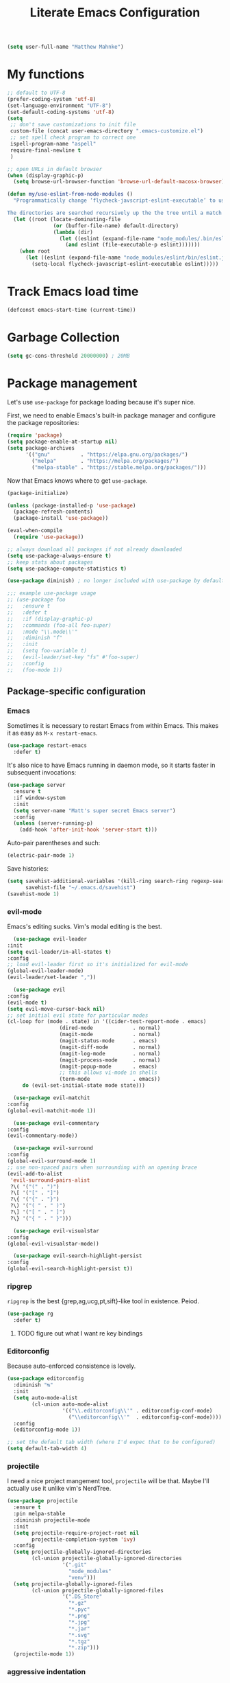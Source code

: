 #+TITLE: Literate Emacs Configuration
#+OPTIONS: toc:3

#+BEGIN_SRC emacs-lisp
  (setq user-full-name "Matthew Mahnke")
#+END_SRC

* My functions

#+BEGIN_SRC emacs-lisp
  ;; default to UTF-8
  (prefer-coding-system 'utf-8)
  (set-language-environment "UTF-8")
  (set-default-coding-systems 'utf-8)
  (setq
   ;; don't save customizations to init file
   custom-file (concat user-emacs-directory ".emacs-customize.el")
   ;; set spell check program to correct one
   ispell-program-name "aspell"
   require-final-newline t
   )

  ;; open URLs in default browser
  (when (display-graphic-p)
    (setq browse-url-browser-function 'browse-url-default-macosx-browser))
#+END_SRC

#+BEGIN_SRC emacs-lisp
  (defun my/use-eslint-from-node-modules ()
    "Programmatically change ‘flycheck-javscript-eslint-executable’ to use the local node_modules version before the globally installed version.

  The directories are searched recursively up the the tree until a match is found."
    (let ((root (locate-dominating-file
                 (or (buffer-file-name) default-directory)
                 (lambda (dir)
                   (let ((eslint (expand-file-name "node_modules/.bin/eslint" dir)))
                     (and eslint (file-executable-p eslint)))))))
      (when root
        (let ((eslint (expand-file-name "node_modules/eslint/bin/eslint.js" root)))
          (setq-local flycheck-javascript-eslint-executable eslint)))))
#+END_SRC

* Track Emacs load time

#+BEGIN_SRC emacs-lisp
  (defconst emacs-start-time (current-time))
#+END_SRC

* Garbage Collection

#+BEGIN_SRC emacs-lisp
  (setq gc-cons-threshold 20000000) ; 20MB
#+END_SRC

* Package management

Let's use =use-package= for package loading because it's super nice.

First, we need to enable Emacs's built-in package manager and configure the package repositories:
#+BEGIN_SRC emacs-lisp
  (require 'package)
  (setq package-enable-at-startup nil)
  (setq package-archives
        '(("gnu"          . "https://elpa.gnu.org/packages/")
          ("melpa"        . "https://melpa.org/packages/")
          ("melpa-stable" . "https://stable.melpa.org/packages/")))
#+END_SRC

Now that Emacs knows where to get =use-package=.

#+BEGIN_SRC emacs-lisp
  (package-initialize)

  (unless (package-installed-p 'use-package)
    (package-refresh-contents)
    (package-install 'use-package))

  (eval-when-compile
    (require 'use-package))

  ;; always download all packages if not already downloaded
  (setq use-package-always-ensure t)
  ;; keep stats about packages
  (setq use-package-compute-statistics t)

  (use-package diminish) ; no longer included with use-package by default

  ;;; example use-package usage
  ;; (use-package foo
  ;;   :ensure t
  ;;   :defer t
  ;;   :if (display-graphic-p)
  ;;   :commands (foo-all foo-super)
  ;;   :mode "\\.mode\\'"
  ;;   :diminish "f"
  ;;   :init
  ;;   (setq foo-variable t)
  ;;   (evil-leader/set-key "fs" #'foo-super)
  ;;   :config
  ;;   (foo-mode 1))
#+END_SRC

** Package-specific configuration
*** Emacs

Sometimes it is necessary to restart Emacs from within Emacs.
This makes it as easy as =M-x restart-emacs=.

#+BEGIN_SRC emacs-lisp
(use-package restart-emacs
  :defer t)
#+END_SRC

It's also nice to have Emacs running in daemon mode, so it starts faster in subsequent invocations:
#+BEGIN_SRC emacs-lisp
  (use-package server
    :ensure t
    :if window-system
    :init
    (setq server-name "Matt's super secret Emacs server")
    :config
    (unless (server-running-p)
      (add-hook 'after-init-hook 'server-start t)))
#+END_SRC

Auto-pair parentheses and such:
#+BEGIN_SRC emacs-lisp
  (electric-pair-mode 1)
#+END_SRC

Save histories:
#+BEGIN_SRC emacs-lisp
  (setq savehist-additional-variables '(kill-ring search-ring regexp-search-ring)
        savehist-file "~/.emacs.d/savehist")
  (savehist-mode 1)
#+END_SRC

*** evil-mode
    Emacs's editing sucks. Vim's modal editing is the best.
    #+BEGIN_SRC emacs-lisp
      (use-package evil-leader
	:init
	(setq evil-leader/in-all-states t)
	:config
	;; load evil-leader first so it's initialized for evil-mode
	(global-evil-leader-mode)
	(evil-leader/set-leader ","))

      (use-package evil
	:config
	(evil-mode t)
	(setq evil-move-cursor-back nil)
	;; set initial evil state for particular modes
	(cl-loop for (mode . state) in '((cider-test-report-mode . emacs)
					 (dired-mode             . normal)
					 (magit-mode             . normal)
					 (magit-status-mode      . emacs)
					 (magit-diff-mode        . normal)
					 (magit-log-mode         . normal)
					 (magit-process-mode     . normal)
					 (magit-popup-mode       . emacs)
					 ;; this allows vi-mode in shells
					 (term-mode              . emacs))
		 do (evil-set-initial-state mode state)))

      (use-package evil-matchit
	:config
	(global-evil-matchit-mode 1))

      (use-package evil-commentary
	:config
	(evil-commentary-mode))

      (use-package evil-surround
	:config
	(global-evil-surround-mode 1)
	;; use non-spaced pairs when surrounding with an opening brace
	(evil-add-to-alist
	 'evil-surround-pairs-alist
	 ?\( '("(" . ")")
	 ?\[ '("[" . "]")
	 ?\{ '("{" . "}")
	 ?\) '("( " . " )")
	 ?\] '("[ " . " ]")
	 ?\} '("{ " . " }")))

      (use-package evil-visualstar
	:config
	(global-evil-visualstar-mode))

      (use-package evil-search-highlight-persist
	:config
	(global-evil-search-highlight-persist t))
    #+END_SRC

*** ripgrep

=ripgrep= is the best {grep,ag,ucg,pt,sift}-like tool in existence. Peiod.

#+BEGIN_SRC emacs-lisp
  (use-package rg
    :defer t)
#+END_SRC

**** TODO figure out what I want re key bindings
*** Editorconfig

Because auto-enforced consistence is lovely.

#+BEGIN_SRC emacs-lisp
  (use-package editorconfig
    :diminish "↹"
    :init
    (setq auto-mode-alist
          (cl-union auto-mode-alist
                    '(("\\.editorconfig\\'" . editorconfig-conf-mode)
                      ("\\editorconfig\\'"  . editorconfig-conf-mode))))
    :config
    (editorconfig-mode 1))

  ;; set the default tab width (where I'd expec that to be configured)
  (setq default-tab-width 4)
#+END_SRC
*** projectile
I need a nice project mangement tool, =projectile= will be that.
Maybe I'll actually use it unlike vim's NerdTree.
#+BEGIN_SRC emacs-lisp
  (use-package projectile
    :ensure t
    :pin melpa-stable
    :diminish projectile-mode
    :init
    (setq projectile-require-project-root nil
          projectile-completion-system 'ivy)
    :config
    (setq projectile-globally-ignored-directories
          (cl-union projectile-globally-ignored-directories
                    '(".git"
                      "node_modules"
                      "venv")))
    (setq projectile-globally-ignored-files
          (cl-union projectile-globally-ignored-files
                    '(".DS_Store"
                      "*.gz"
                      "*.pyc"
                      "*.png"
                      "*.jpg"
                      "*.jar"
                      "*.svg"
                      "*.tgz"
                      "*.zip")))
    (projectile-mode 1))
#+END_SRC

*** aggressive indentation

Aggressively indent lines because it is (generally) more intuitive.

#+BEGIN_SRC emacs-lisp
  (use-package aggressive-indent
    :diminish "⇉"
    :config
    (global-aggressive-indent-mode t)
    (add-to-list 'aggressive-indent-excluded-modes 'html-mode))
#+END_SRC

*** Ivy
Ivy is "an interactive interface for completion in Emacs."
#+BEGIN_SRC emacs-lisp
  (use-package ivy
    :pin melpa-stable
    :config
    (setq ivy-use-virtual-buffers t
          ivy-count-format "(%d/%d) ")
    (ivy-mode 1))
#+END_SRC
** Auto-completion

=company-mode= seems to be the defacto tool, so I'll start with that.

#+BEGIN_SRC emacs-lisp
  (use-package company
    :diminish "⇥"
    :config
    (setq company-idle-delay 0
	  company-minimum-prefix-length 2)
    (global-company-mode)
    (company-tng-configure-default))
#+END_SRC

Lets also get a help pop-up when dawdling on an auto-complete suggestion:
#+BEGIN_SRC emacs-lisp
  (use-package company-quickhelp
    :init
    (company-quickhelp-mode 1))
#+END_SRC

** Emoji

C'mon, who doesn't like emoji!

#+BEGIN_SRC emacs-lisp
  (use-package emojify
    :defer t
    :init
    (add-hook 'after-init-hook #'global-emojify-mode)
    :config
    (setq emojify-inhibit-major-modes
          (cl-union emojify-inhibit-major-modes
                    '(cider-mode
                      cider-repl-mode
                      cider-test-report-mode
                      sql-mode
                      term-mode
                      web-mode
                      yaml-mode))
          emojify-prog-contexts "comments"))
#+END_SRC

** Environment merge

There's an issue with Emacs on macOS where a command works in your shell, but not in Emacs. This ensures the enviroment variable inside Emacs are the same as your shell.

#+BEGIN_SRC emacs-lisp
  (use-package exec-path-from-shell
    :if (memq window-system '(mac ns x))
    :ensure t
    :config
    (exec-path-from-shell-initialize))
#+END_SRC

** Key binding discovery

Sometimes remembering all the key bindings is really hard...
#+BEGIN_SRC emacs-lisp
  (use-package which-key
    :diminish which-key-mode
    :config
    (which-key-mode))
#+END_SRC

** Language Server
   The Language Server Protocol is devleoped by Microsoft to provide more conventional IDE-like features to editors without needing to write a custom, complex backend.
   Instead, one only needs to write a client for the desired language's language server.

#+BEGIN_SRC emacs-lisp
  (use-package lsp-mode
    :ensure t
    :pin melpa-stable
    :init
    ;; make sure we have lsp-imenu everywhere we have LSP
    (require 'lsp-imenu)
    (add-hook 'prog-major-mode #'lsp-prog-major-mode-enable))

  (use-package lsp-ui
    :ensure t
    :init
    (setq lsp-ui-sideline-ignore-duplicate t)
    (add-hook 'lsp-mode-hook #'lsp-ui-mode))
#+END_SRC

You can also use =company-mode= with LSP:
#+BEGIN_SRC emacs-lisp
  (use-package company-lsp
    :init
    (push 'company-lsp company-backends))
#+END_SRC

** Language support
   TODO, because there's too many...

*** Docker

#+BEGIN_SRC emacs-lisp
  (use-package dockerfile-mode
    :mode "Dockerfile\\'")
#+END_SRC

*** JavaScript
    The LSP client for JavaScript/TypeScript needs to be intlled via npm before you can use it: =npm install -g javascript-typescript-langserver=.
    #+BEGIN_SRC emacs-lisp
      (use-package js2-mode
        :mode ("\\.js\\'"
               "\\.mjs\\'")
        :init
        (setq-default js2-ignored-warnings '("msg.extra.trailing.comma"
                                             "msg.missing.semi"
                                             "msg.no.side.effects")))

      (use-package lsp-javascript-typescript
        :ensure t
        :config
        (add-hook 'js2-mode-hook #'lsp-javascript-typescript-enable)
        (add-hook 'typescript-mode-hook #'lsp-javascript-typescript-enable))

      (use-package indium
        :defer t
        :init
        (add-hook 'js2-mode-hook (lambda ()
                                   (require 'indium)
                                   (indium-interaction-mode)))
        :config
        (evil-leader/set-key-for-mode 'indium-repl-mode
          "cr"  #'indium-repl-clear-output     ; (c)lear (r)epl
          ))
    #+END_SRC

*** JSON

#+BEGIN_SRC emacs-lisp
  (use-package json-mode
    :defer t)
#+END_SRC

*** Lisps

#+BEGIN_SRC emacs-lisp
  (use-package emacs-lisp
    :ensure nil
    :defer t)
#+END_SRC

*** Markdown

#+BEGIN_SRC emacs-lisp
  (use-package markdown-mode
    :commands (markdown-mode gfm-mode)
    :mode ("\\.md\\'"
           "\\.mkd\\'"
           "\\.markdown\\'")
    :init
    (setq mardown-command "multimarkdown"))
#+END_SRC

To enable editing of code blocks in indirect buffers using =C-c '=:
#+BEGIN_SRC emacs-lisp
  (use-package edit-indirect)
#+END_SRC

*** Org

#+BEGIN_SRC emacs-lisp
  (use-package org-mode
    :ensure nil
    :defer t
    :init
    (setq org-insert-mode-line-in-empty-file t ; for .txt file compatibility
          org-ellipsis "..."
          org-startup-truncated nil ; wrap lines, don't truncate
          org-src-fontify-natively t
          org-src-tab-acts-natively t
          org-src-window-setup 'current-window
          org-M-RET-may-split-line '((default . nil)) ; prevent M-RET from splitting lines
          )
    ;; exporting
    (setq org-export-with-smart-quotes t
          org-html-postamble nil)
    (add-hook 'org-mode-hook
              (lambda ()
                (require 'ox-md)
                (require 'ox-beamer)))

    ;;; gtd settings
    ;; (setq org-todo-keywords
    ;;       '((sequence "TODO" "IN-PROGRESS" "WAITING" "|" "DONE" "CANCELLED")))
    ;; (setq org-agenda-files '("~/Dropbox/org/"))
    ;; (setq org-agenda-text-search-extra-files '(agenda-archives))
    ;; (setq org-blank-before-new-entry (quote ((heading) (plain-list-item))))
    ;; (setq org-enforce-todo-dependencies t)
    ;; (setq org-log-done (quote time))
    ;; (setq org-log-redeadline (quote time))
    ;; (setq org-log-reschedule (quote time))

    ;;; keybinds pre load
    (evil-leader/set-key-for-mode 'org-mode
      "es" 'org-edit-special
      "ri" 'ielm)
    (evil-leader/set-key-for-mode 'emacs-lisp-mode
      "cc" 'org-edit-src-exit
      "cC" 'org-edit-src-abort))

  (use-package org-bullets
    :defer t
    :init
    (add-hook 'org-mode-hook
              (lambda ()
                (org-bullets-mode t))))
#+END_SRC
*** Rust

#+BEGIN_SRC emacs-lisp
  (use-package rust-mode
    :mode "\\.rs\\'"
    :init
    (setq rust-format-on-save t))

  (use-package lsp-rust
    :ensure t
    :init
    (setq lsp-rust-rls-command '("rustup" "run" "nightly" "rls"))
    (add-hook 'rust-mode-hook #'lsp-rust-enable))
#+END_SRC

*** Stylesheets

#+BEGIN_SRC emacs-lisp
  (use-package css-mode
    :ensure nil
    :mode "\\.css\\'")

  (use-package scss-mode
    :mode ("\\.scss\\'"
           "\\.sass\\'"))

  ;; color hex color codes and such
  ;;(use-package rainbow-mode
  ;;  :defer t
  ;;  :diminish rainbow-mode
  ;;  :init
  ;;  (add-hook 'css-mode-hook 'rainbow-mode)
  ;;  (add-hook 'scss-mode-hook 'rainbow-mode))
#+END_SRC

*** Terraform
#+BEGIN_SRC emacs-lisp
  (use-package terraform-mode)
#+END_SRC
*** TOML

Gotta have TOML support for Rust! (and other things)
#+BEGIN_SRC emacs-lisp
  (use-package toml-mode
    :defer t)
#+END_SRC

*** Web

I hear good things =web-mode=; let's play.

#+BEGIN_SRC emacs-lisp
  (use-package web-mode
    :mode ("\\.html\\'"
           "\\.html\\.erb\\'"
           "\\.php\\'"
           "\\.jinja\\'"
           "\\.j2\\'")
    :init
    ;; fix paren matching web-mode conflict for jinja-like templates
    (add-hook
     'web-mode-hook
     (lambda ()
       (setq-local electric-pair-inhibit-predicate
                   (lambda (c)
                     (if (char-equal c ?{) t (electric-pair-default-inhibit c))))))
    :config
    (setq web-mode-code-indent-offset 2
          web-mode-css-indent-offset 2
          web-mode-markup-indent-offset 2)
    (evil-leader/set-key-for-mode 'web-mode
      "fh" #'web-beautify-html))
#+END_SRC

*** YAML

#+BEGIN_SRC emacs-lisp
  (use-package yaml-mode
    :mode ("\\.yml\\'"
           "\\.yaml\\'"))
#+END_SRC

** Spell check
Let's turn on Flyspell when in a text major mode and for comments & strings when in programming mode:
#+BEGIN_SRC emacs-lisp
  (add-hook 'text-mode 'flyspell-mode)
  (add-hook 'prog-mode-hook 'flyspell-prog-mode)
#+END_SRC
** Syntax checking / Linting

Syntax checking / linting is super important for any text editor, so let's get one.

#+BEGIN_SRC emacs-lisp
  (use-package flycheck
    :defer t
    :diminish "✓"
    ;:init
    :config
    (add-hook 'after-init-hook 'global-flycheck-mode)
    ;; disable documentation related emacs lisp checker
    (setq-default flycheck-disabled-checkers '(emacs-lisp-checkdoc clojure-cider-typed))
    ;; disable JSHint because ESLint is better
    (setq-default flycheck-disabled-checkers '(javascript-jshint))
    ;; use the ESLint that's installed in node_modules before the global one
    (add-hook 'flycheck-mode-hook #'my/use-eslint-from-node-modules))
#+END_SRC

** Terminal settings

#+BEGIN_SRC emacs-lisp
  (use-package multi-term
    :defer t
    :init
    (setq multi-term-dedicated-window0height 30
          multi-term-program "/usr/local/bin/zsh")
    (add-hook 'term-mode-hook
              (lambda ()
                (setq term-buffer-maximum-size 10000
                      yas-dont-activate t)
                (setq-local scroll-margin 0
                            scroll-conservatively 0
                            scroll-step 1
                            evil-emacs-state-cursor 'bar
                            global-hl-line-mode nil))))
#+END_SRC

** UI niceties
Break lines at word boundries instead of in the middle of words:
#+BEGIN_SRC emacs-lisp
  (global-visual-line-mode 1)
#+END_SRC

Disable the annoying bell:
#+BEGIN_SRC emacs-lisp
  (setq ring-bell-function 'ignore)
#+END_SRC

What's the most important part about a user interface? The font!
#+BEGIN_SRC emacs-lisp
  (if (eq system-type 'darwin)
      (add-to-list 'default-frame-alist '(font . "Fira Code-12"))
    (add-to-list 'default-frame-alist '(font . "Iosevka-10:antialias=natural")))
#+END_SRC

Match the titlebar color on macOS
#+BEGIN_SRC emacs-lisp
  (add-to-list 'default-frame-alist '(ns-transparent-titlebar . t))
  (add-to-list 'default-frame-alist '(ns-appearande . dark))
  (setq ns-use-proxy-icon nil
	frame-title-format nil)
#+END_SRC

I also need to turn off all those ugly bars.
#+BEGIN_SRC emacs-lisp
  (menu-bar-mode 1)
  (when (display-graphic-p)
    (tool-bar-mode -1)
    (scroll-bar-mode -1))
#+END_SRC

I really don't understand why text editors don't have line numbers enabled by default... Let's turn them and relative numbers on:
#+BEGIN_SRC emacs-lisp
  ;; https://stackoverflow.com/a/6928112
  (defvar my/linum-format-string "%3d")

  (add-hook 'linum-before-numbering-hook 'my/linum-get-format-string)

  (defun my/linum-get-format-string ()
    (let* ((width (1+ (length (number-to-string
			       (count-lines (point-min) (point-max))))))
	   (format (concat "%" (number-to-string width) "d")))
      (setq my-linum-format-string format)))

  (defvar my/linum-current-line-number 0)

  (setq linum-format 'my/linum-relative-line-numbers)

  (defun my/linum-relative-line-numbers (line-number)
    (let ((offset (abs (- line-number my/linum-current-line-number))))
      (propertize (format my/linum-format-string offset) 'face 'linum)))

  (defadvice linum-update (around my-linum-update)
    (let ((my/linum-current-line-number (line-number-at-pos)))
      ad-do-it))
  (ad-activate 'linum-update)

  (global-linum-mode +1)
#+END_SRC

Rainbow parenthesis are really nice to have, assuming it doesn't slow down your editor. They basically make it easy to spot matching parenthesis/braces/brackets.
#+BEGIN_SRC emacs-lisp
  (use-package highlight-parentheses
    :ensure t
    :defer t
    :init
    (add-hook 'prog-mode-hook #'highlight-parentheses-mode)
    (setq hl-paren-colors '("Springgreen3" "IndianRed1" "IndianRed3" "IndianRed4")))

  ;; highlight matching parenthesis
  (setq
   show-paren-style 'parenthesis
   show-paren-delay 0)
  (show-paren-mode t)
#+END_SRC

Miscellaneous:
#+BEGIN_SRC emacs-lisp
  (global-prettify-symbols-mode)
  ;; highlight current line
  (global-hl-line-mode)
#+END_SRC

*** Modeline

First, lets declutter it:

#+BEGIN_SRC emacs-lisp
  (diminish 'auto-revert-mode "↺")
  (diminish 'subword-mode)
  (diminish 'undo-tree-mode)
#+END_SRC

Eventually I'll put a custom mode-line confiuration here...

*** Scrolling

#+BEGIN_SRC emacs-lisp
  ;;; smoother
  (setq scroll-margin 8
        scroll-conservatively 100
        scroll-step 2
        ;; slower on a trackpad
        mouse-wheel-scroll-amount '(1 ((shift) . 1) ((control) . nil))
        mouse-wheel-progressive-speed nil)
#+END_SRC
*** Themes

#+BEGIN_SRC emacs-lisp
  (use-package solarized-theme
    :if (display-graphic-p)
    :config
    (load-theme 'solarized-dark t t)
    (load-theme 'solarized-light t t))

  (use-package ample-theme
    :if (not (display-graphic-p))
    :config
    (load-theme 'ample-theme t t)
    (load-theme 'ample-flat-theme t t))

  (use-package spacemacs-theme
    :defer t
    :init
    (load-theme 'spacemacs-dark t nil)
    (load-theme 'spacemacs-light t t))
#+END_SRC

Sometimes its fun to cycle through themes too.

#+BEGIN_SRC emacs-lisp
  (use-package cycle-themes
    :if (display-graphic-p)
    :init
    (setq cycle-themes-theme-list
          '(solarized-dark
            solarized-light))
    :config
    (evil-leader/set-key "ct" #'cycle-themes))
#+END_SRC
** Version control

Magit is probably the best git tool integrated into an editor. Now I just have to learn it...

#+BEGIN_SRC emacs-lisp
  (use-package magit
    :ensure t
    :defer t
    :init
    (evil-leader/set-key
      "gg"  #'magit-dispatch-popup
      "gs"  #'magit-status
      "gd"  #'magit-diff-working-tree
      "gco" #'magit-checkout
      "gcb" #'magit-branch-and-checkout
      "gl"  #'magit-pull-from-upstream
      "gaa" #'magit-stage-modified
      "gca" #'magit-commit
      "gpu" #'magit-push-current-to-upstream
      "gp"  #'magit-push-current-to-pushremote
      "gt"  #'magit-tag)
    ;; specific within magit-mode
    (evil-leader/set-key-for-mode 'text-mode
      "cc" 'with-editor-finish
      "cC" 'with-editor-cancel)
    :config
    (setq truncate-lines nil) ; wrap lines
    (define-key magit-status-mode-map (kbd "k") #'previous-line)
    (define-key magit-status-mode-map (kbd "K") 'magit-discard)
    (define-key magit-status-mode-map (kbd "j") #'next-line))
#+END_SRC

I like to have an indicator of what lines changed. =diff-hl= does a pretty good job, but doesn't play too nice with Flycheck.

#+BEGIN_SRC emacs-lisp
  (use-package diff-hl
    :ensure t
    :defer t
    :init
    (add-hook 'after-init-hook 'global-diff-hl-mode)
    (add-hook 'dired-mode-hook 'diff-hl-dired-mode)
    (add-hook 'magit-post-refresh-hook 'diff-hl-magit-post-refresh)
    :config
    (if (display-graphic-p)
	(diff-hl-flydiff-mode t)
      (diff-hl-margin-mode t)))
#+END_SRC

** Command aliases

#+BEGIN_SRC emacs-lisp
  (defalias 'yes-or-no-p 'y-or-n-p)
#+END_SRC

** Escape evil
   Learning Emacs is way easier when ESC acts like it does in vim
   #+BEGIN_SRC emacs-lisp
     (defun cs-minibuffer-keyboard-quit ()
       "Abort recursive edit.
     In Delete Selection mode, if the mark is active, just deactivate it;
     then it takes a second \\[keyboard-quit] to abort the minibuffer."
       (interactive)
       (if (and delete-selection-mode transient-mark-mode mark-active)
	   (setq deactivate-mark  t)
	 (when (get-buffer "*Completions*") (delete-windows-on "*Completions*"))
	 (abort-recursive-edit)))
   #+END_SRC
* Show package load time

Here's where we report how long it took to load all installed packages to the Messages buffer.

#+BEGIN_SRC emacs-lisp
  ;;; show package load time
  (let ((elapsed (float-time (time-subtract (current-time)
                                            emacs-start-time))))
    (message "Loaded packages in %.3fs" elapsed))
#+END_SRC
